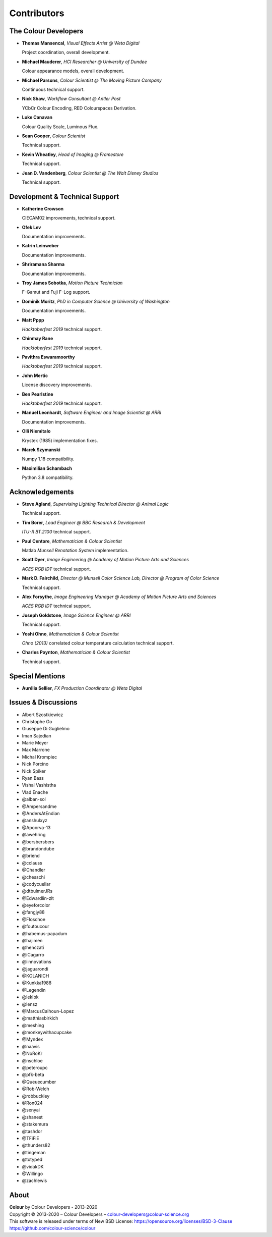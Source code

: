 Contributors
============

The Colour Developers
---------------------

-   **Thomas Mansencal**, *Visual Effects Artist @ Weta Digital*

    Project coordination, overall development.

-   **Michael Mauderer**, *HCI Researcher @ University of Dundee*

    Colour appearance models, overall development.

-   **Michael Parsons**, *Colour Scientist @ The Moving Picture Company*

    Continuous technical support.

-   **Nick Shaw**, *Workflow Consultant @ Antler Post*

    YCbCr Colour Encoding, RED Colourspaces Derivation.

-   **Luke Canavan**

    Colour Quality Scale, Luminous Flux.

-   **Sean Cooper**, *Colour Scientist*

    Technical support.

-   **Kevin Wheatley**, *Head of Imaging @ Framestore*

    Technical support.

-   **Jean D. Vandenberg**, *Colour Scientist @ The Walt Disney Studios*

    Technical support.

Development & Technical Support
-------------------------------

-   **Katherine Crowson**

    CIECAM02 improvements, technical support.

-   **Ofek Lev**

    Documentation improvements.

-   **Katrin Leinweber**

    Documentation improvements.

-   **Shriramana Sharma**

    Documentation improvements.

-   **Troy James Sobotka**, *Motion Picture Technician*

    F-Gamut and Fuji F-Log support.

-   **Dominik Moritz**, *PhD in Computer Science @ University of Washington*

    Documentation improvements.

-   **Matt Pppp**

    *Hacktoberfest 2019* technical support.

-   **Chinmay Rane**

    *Hacktoberfest 2019* technical support.

-   **Pavithra Eswaramoorthy**

    *Hacktoberfest 2019* technical support.

-   **John Mertic**

    License discovery improvements.

-   **Ben Pearlstine**

    *Hacktoberfest 2019* technical support.

-   **Manuel Leonhardt**, *Software Engineer and Image Scientist @ ARRI*

    Documentation improvements.

-   **Olli Niemitalo**

    Krystek (1985) implementation fixes.

-   **Marek Szymanski**

    Numpy 1.18 compatibility.

-   **Maximilian Schambach**

    Python 3.8 compatibility.

Acknowledgements
----------------
-   **Steve Agland**, *Supervising Lighting Technical Director @ Animal Logic*

    Technical support.

-   **Tim Borer**, *Lead Engineer @ BBC Research & Development*

    *ITU-R BT.2100* technical support.

-   **Paul Centore**, *Mathematician & Colour Scientist*

    Matlab *Munsell Renotation System* implementation.

-   **Scott Dyer**, *Image Engineering @ Academy of Motion Picture Arts and Sciences*

    *ACES RGB IDT* technical support.

-   **Mark D. Fairchild**, *Director @ Munsell Color Science Lab, Director @ Program of Color Science*

    Technical support.

-   **Alex Forsythe**, *Image Engineering Manager @ Academy of Motion Picture Arts and Sciences*

    *ACES RGB IDT* technical support.

-   **Joseph Goldstone**, *Image Science Engineer @ ARRI*

    Technical support.

-   **Yoshi Ohno**, *Mathematician & Colour Scientist*

    *Ohno (2013)* correlated colour temperature calculation technical support.

-   **Charles Poynton**, *Mathematician & Colour Scientist*

    Technical support.

Special Mentions
----------------

-   **Aurélia Sellier**, *FX Production Coordinator @ Weta Digital*

Issues & Discussions
--------------------

-   Albert Szostkiewicz
-   Christophe Go
-   Giuseppe Di Guglielmo
-   Iman Sajedian
-   Marie Meyer
-   Max Marrone
-   Michal Krompiec
-   Nick Porcino
-   Nick Spiker
-   Ryan Bass
-   Vishal Vashistha
-   Vlad Enache
-   @alban-sol
-   @Ampersandme
-   @AndersAtEndian
-   @anshulxyz
-   @Apoorva-13
-   @awehring
-   @bersbersbers
-   @brandondube
-   @briend
-   @cclauss
-   @Chandler
-   @chesschi
-   @codycuellar
-   @dtbulmerJRs
-   @Edwardlin-zlt
-   @eyeforcolor
-   @fangjy88
-   @Floschoe
-   @foutoucour
-   @habemus-papadum
-   @hajimen
-   @henczati
-   @iCagarro
-   @iinnovations
-   @jaguarondi
-   @KOLANICH
-   @Kunkka1988
-   @Legendin
-   @leklbk
-   @lensz
-   @MarcusCalhoun-Lopez
-   @matthiasbirkich
-   @meshing
-   @monkeywithacupcake
-   @Myndex
-   @naavis
-   @NoRoKr
-   @nschloe
-   @peteroupc
-   @pfk-beta
-   @Queuecumber
-   @Rob-Welch
-   @robbuckley
-   @Ron024
-   @senyai
-   @shanest
-   @stakemura
-   @tashdor
-   @TFiFiE
-   @thunders82
-   @tingeman
-   @totyped
-   @vidakDK
-   @Willingo
-   @zachlewis

About
-----

| **Colour** by Colour Developers - 2013-2020
| Copyright © 2013-2020 – Colour Developers – `colour-developers@colour-science.org <colour-developers@colour-science.org>`__
| This software is released under terms of New BSD License: https://opensource.org/licenses/BSD-3-Clause
| `https://github.com/colour-science/colour <https://github.com/colour-science/colour>`__
